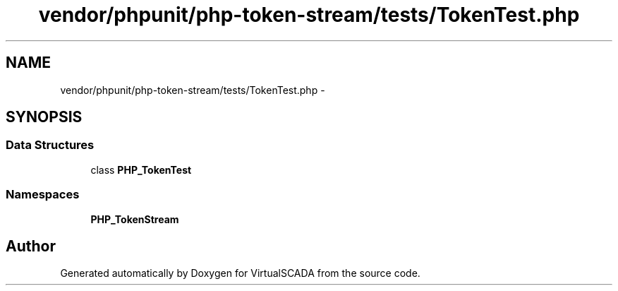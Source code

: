 .TH "vendor/phpunit/php-token-stream/tests/TokenTest.php" 3 "Tue Apr 14 2015" "Version 1.0" "VirtualSCADA" \" -*- nroff -*-
.ad l
.nh
.SH NAME
vendor/phpunit/php-token-stream/tests/TokenTest.php \- 
.SH SYNOPSIS
.br
.PP
.SS "Data Structures"

.in +1c
.ti -1c
.RI "class \fBPHP_TokenTest\fP"
.br
.in -1c
.SS "Namespaces"

.in +1c
.ti -1c
.RI " \fBPHP_TokenStream\fP"
.br
.in -1c
.SH "Author"
.PP 
Generated automatically by Doxygen for VirtualSCADA from the source code\&.
